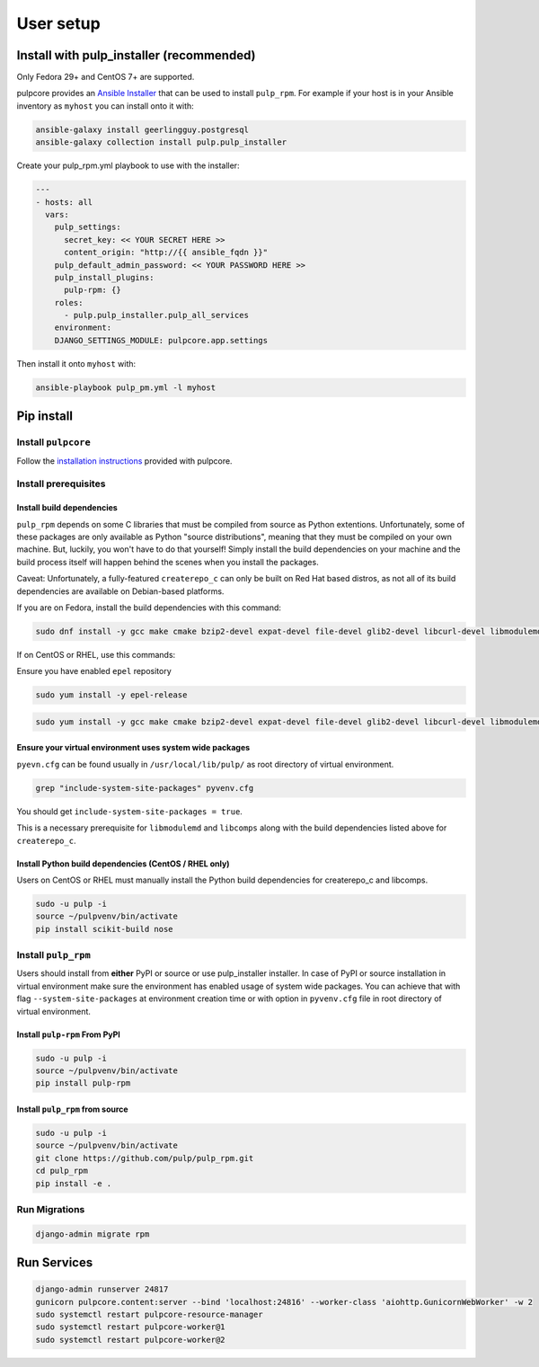 User setup
==========

.. _ansible-installation:

Install with pulp_installer (recommended)
-----------------------------------------

Only Fedora 29+ and CentOS 7+ are supported.

pulpcore provides an `Ansible Installer <https://galaxy.ansible.com/pulp/pulp_installer>`_ that can be used to
install ``pulp_rpm``. For example if your host is in your Ansible inventory as ``myhost`` you
can install onto it with:

.. code-block:: bash

   ansible-galaxy install geerlingguy.postgresql
   ansible-galaxy collection install pulp.pulp_installer

Create your pulp_rpm.yml playbook to use with the installer:

.. code-block:: yaml

    ---
    - hosts: all
      vars:
        pulp_settings:
          secret_key: << YOUR SECRET HERE >>
          content_origin: "http://{{ ansible_fqdn }}"
        pulp_default_admin_password: << YOUR PASSWORD HERE >>
        pulp_install_plugins:
          pulp-rpm: {}
        roles:
          - pulp.pulp_installer.pulp_all_services
        environment:
        DJANGO_SETTINGS_MODULE: pulpcore.app.settings

Then install it onto ``myhost`` with:

.. code-block:: bash

    ansible-playbook pulp_pm.yml -l myhost


Pip install
-----------


Install ``pulpcore``
********************

Follow the `installation
instructions <https://docs.pulpproject.org/en/3.0/nightly/installation/instructions.html>`__
provided with pulpcore.

Install prerequisites
*********************

Install build dependencies
##########################

``pulp_rpm`` depends on some C libraries that must be compiled from source as Python extentions. Unfortunately,
some of these packages are only available as Python "source distributions", meaning that they must be compiled
on your own machine. But, luckily, you won't have to do that yourself! Simply install the build dependencies
on your machine and the build process itself will happen behind the scenes when you install the packages.

Caveat: Unfortunately, a fully-featured ``createrepo_c`` can only be built on Red Hat based distros,
as not all of its build dependencies are available on Debian-based platforms.

If you are on Fedora, install the build dependencies with this command:

.. code-block:: bash

   sudo dnf install -y gcc make cmake bzip2-devel expat-devel file-devel glib2-devel libcurl-devel libmodulemd-devel libxml2-devel python3-devel python3-gobject python3-libmodulemd rpm-devel openssl-devel sqlite-devel xz-devel zchunk-devel zlib-devel

If on CentOS or RHEL, use this commands:

Ensure you have enabled ``epel`` repository

.. code-block:: bash

    sudo yum install -y epel-release

.. code-block:: bash

   sudo yum install -y gcc make cmake bzip2-devel expat-devel file-devel glib2-devel libcurl-devel libmodulemd2-devel ninja-build libxml2-devel python36-devel python36-gobject rpm-devel openssl-devel sqlite-devel xz-devel zchunk-devel zlib-devel


Ensure your virtual environment uses system wide packages
#########################################################

``pyevn.cfg`` can be found usually in ``/usr/local/lib/pulp/`` as root directory of virtual environment.

.. code-block:: bash

    grep "include-system-site-packages" pyvenv.cfg

You should get ``include-system-site-packages = true``.

This is a necessary prerequisite for ``libmodulemd`` and ``libcomps`` along with the build dependencies listed
above for ``createrepo_c``.

Install Python build dependencies (CentOS / RHEL only)
######################################################

Users on CentOS or RHEL must manually install the Python build dependencies for createrepo_c and libcomps.

.. code-block:: bash

   sudo -u pulp -i
   source ~/pulpvenv/bin/activate
   pip install scikit-build nose

Install ``pulp_rpm``
********************

Users should install from **either** PyPI or source or use pulp_installer installer.
In case of PyPI or source installation in virtual environment make sure the environment
has enabled usage of system wide packages. You can achieve that with flag ``--system-site-packages``
at environment creation time or with option in ``pyvenv.cfg`` file in root directory of virtual environment.


Install ``pulp-rpm`` From PyPI
##############################

.. code-block:: bash

   sudo -u pulp -i
   source ~/pulpvenv/bin/activate
   pip install pulp-rpm

Install ``pulp_rpm`` from source
################################

.. code-block:: bash

   sudo -u pulp -i
   source ~/pulpvenv/bin/activate
   git clone https://github.com/pulp/pulp_rpm.git
   cd pulp_rpm
   pip install -e .

Run Migrations
**************

.. code-block:: bash

   django-admin migrate rpm

Run Services
------------

.. code-block:: bash

   django-admin runserver 24817
   gunicorn pulpcore.content:server --bind 'localhost:24816' --worker-class 'aiohttp.GunicornWebWorker' -w 2
   sudo systemctl restart pulpcore-resource-manager
   sudo systemctl restart pulpcore-worker@1
   sudo systemctl restart pulpcore-worker@2
